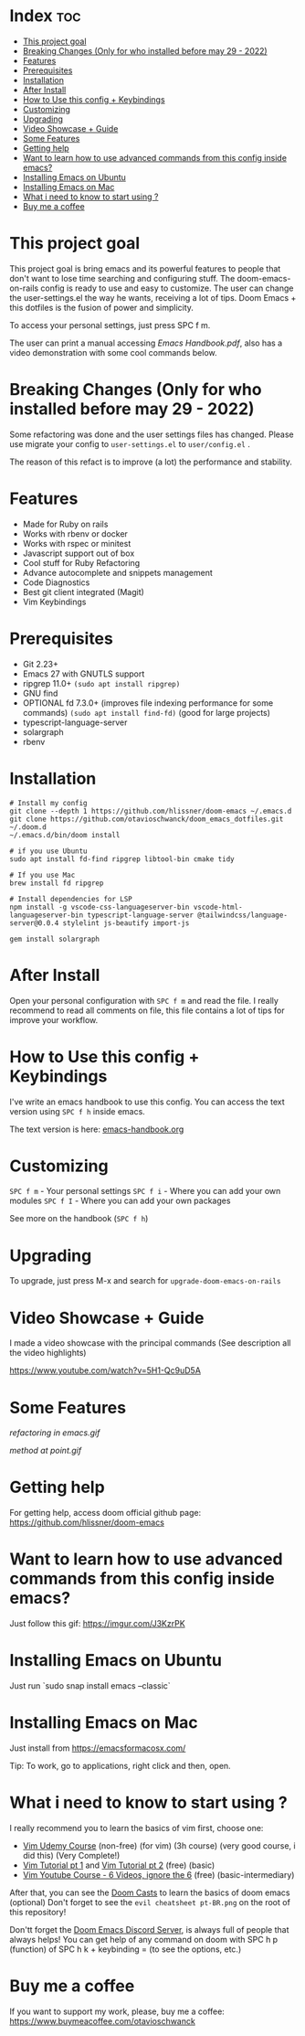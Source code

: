 * Index :toc:
- [[#this-project-goal][This project goal]]
- [[#breaking-changes-only-for-who-installed-before-may-29---2022][Breaking Changes (Only for who installed before may 29 - 2022)]]
- [[#features][Features]]
- [[#prerequisites][Prerequisites]]
- [[#installation][Installation]]
- [[#after-install][After Install]]
- [[#how-to-use-this-config--keybindings][How to Use this config + Keybindings]]
- [[#customizing][Customizing]]
- [[#upgrading][Upgrading]]
- [[#video-showcase--guide][Video Showcase + Guide]]
- [[#some-features][Some Features]]
- [[#getting-help][Getting help]]
- [[#want-to-learn-how-to-use-advanced-commands-from-this-config-inside-emacs][Want to learn how to use advanced commands from this config inside emacs?]]
- [[#installing-emacs-on-ubuntu][Installing Emacs on Ubuntu]]
- [[#installing-emacs-on-mac][Installing Emacs on Mac]]
- [[#what-i-need-to-know-to-start-using-][What i need to know to start using ?]]
- [[#buy-me-a-coffee][Buy me a coffee]]

* This project goal

This project goal is bring emacs and its powerful features to people that don't want to lose time searching and configuring stuff.  The doom-emacs-on-rails config is ready to use and easy to customize.  The user can change the user-settings.el the way he wants, receiving a lot of tips.  Doom Emacs + this dotfiles is the fusion of power and simplicity.

To access your personal settings, just press SPC f m.

The user can print a manual accessing [[Emacs Handbook.pdf]], also has a video demonstration with some cool commands below.

* Breaking Changes (Only for who installed before may 29 - 2022)
Some refactoring was done and the user settings files has changed.  Please use migrate your config to =user-settings.el= to =user/config.el= .

The reason of this refact is to improve (a lot) the performance and stability.

* Features
+ Made for Ruby on rails
+ Works with rbenv or docker
+ Works with rspec or minitest
+ Javascript support out of box
+ Cool stuff for Ruby Refactoring
+ Advance autocomplete and snippets management
+ Code Diagnostics
+ Best git client integrated (Magit)
+ Vim Keybindings

* Prerequisites
 - Git 2.23+
 - Emacs 27 with GNUTLS support
 - ripgrep 11.0+ =(sudo apt install ripgrep)=
 - GNU find
 - OPTIONAL fd 7.3.0+ (improves file indexing performance for some commands) =(sudo apt install find-fd)= (good for large projects)
 - typescript-language-server
 - solargraph
 - rbenv

* Installation
#+BEGIN_SRC shell
# Install my config
git clone --depth 1 https://github.com/hlissner/doom-emacs ~/.emacs.d
git clone https://github.com/otavioschwanck/doom_emacs_dotfiles.git ~/.doom.d
~/.emacs.d/bin/doom install

# if you use Ubuntu
sudo apt install fd-find ripgrep libtool-bin cmake tidy

# If you use Mac
brew install fd ripgrep

# Install dependencies for LSP
npm install -g vscode-css-languageserver-bin vscode-html-languageserver-bin typescript-language-server @tailwindcss/language-server@0.0.4 stylelint js-beautify import-js

gem install solargraph
#+END_SRC

* After Install
Open your personal configuration with =SPC f m= and read the file.  I really recommend to read all comments on file, this file contains a lot of tips for improve your workflow.

* How to Use this config + Keybindings
I've write an emacs handbook to use this config.  You can access the text version using ~SPC f h~ inside emacs.

The text version is here: [[file:docs/handbook.org][emacs-handbook.org]]

* Customizing
~SPC f m~ - Your personal settings
~SPC f i~ - Where you can add your own modules
~SPC f I~ - Where you can add your own packages

See more on the handbook (~SPC f h~)

* Upgrading
To upgrade, just press M-x and search for =upgrade-doom-emacs-on-rails=

* Video Showcase + Guide
I made a video showcase with the principal commands (See description all the video highlights)

https://www.youtube.com/watch?v=5H1-Qc9uD5A

* Some Features
#+caption: Refactoring
[[refactoring in emacs.gif]]

#+caption: Method Creating at point
[[method at point.gif]]

* Getting help
For getting help, access doom official github page: https://github.com/hlissner/doom-emacs

* Want to learn how to use advanced commands from this config inside emacs?
Just follow this gif:  https://imgur.com/J3KzrPK

* Installing Emacs on Ubuntu
Just run `sudo snap install emacs --classic`

* Installing Emacs on Mac
Just install from https://emacsformacosx.com/

Tip:  To work, go to applications, right click and then, open.

* What i need to know to start using ?
I really recommend you to learn the basics of vim first, choose one:

+ [[https://www.udemy.com/course/vim-commands-cheat-sheet/][Vim Udemy Course]] (non-free) (for vim) (3h course) (very good course, i did this) (Very Complete!)
+ [[https://www.youtube.com/watch?v=ER5JYFKkYDg][Vim Tutorial pt 1]] and [[https://www.youtube.com/watch?v=tExTz7GnpdQ][Vim Tutorial pt 2]] (free) (basic)
+ [[https://www.youtube.com/watch?v=H3o4l4GVLW0&list=PLm323Lc7iSW_wuxqmKx_xxNtJC_hJbQ7R][Vim Youtube Course - 6 Videos, ignore the 6]] (free) (basic-intermediary)

After that, you can see the [[https://www.youtube.com/watch?v=rCMh7srOqvw&list=PLhXZp00uXBk4np17N39WvB80zgxlZfVwj][Doom Casts]] to learn the basics of doom emacs (optional)
Don't forget to see the =evil cheatsheet pt-BR.png= on the root of this repository!

Don'tt forget the [[https://discord.gg/qvGgnVx][Doom Emacs Discord Server]], is always full of people that always helps!
You can get help of any command on doom with SPC h p (function) of SPC h k + keybinding = (to see the options, etc.)

* Buy me a coffee

If you want to support my work, please, buy me a coffee:
https://www.buymeacoffee.com/otavioschwanck
